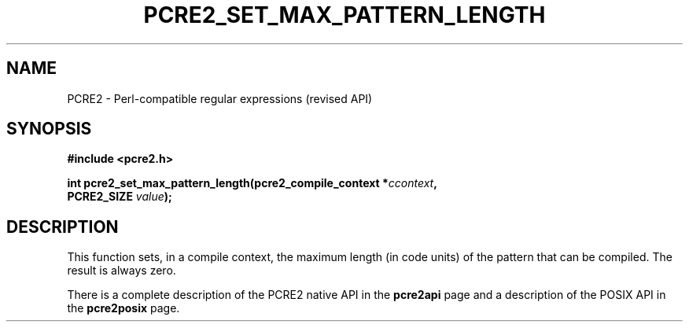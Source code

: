 .TH PCRE2_SET_MAX_PATTERN_LENGTH 3 "05 November 2015" "PCRE2 10.21"
.SH NAME
PCRE2 - Perl-compatible regular expressions (revised API)
.SH SYNOPSIS
.rs
.sp
.B #include <pcre2.h>
.PP
.nf
.B int pcre2_set_max_pattern_length(pcre2_compile_context *\fIccontext\fP,
.B "  PCRE2_SIZE \fIvalue\fP);"
.fi
.
.SH DESCRIPTION
.rs
.sp
This function sets, in a compile context, the maximum length (in code units) of
the pattern that can be compiled. The result is always zero.
.P
There is a complete description of the PCRE2 native API in the
.\" HREF
\fBpcre2api\fP
.\"
page and a description of the POSIX API in the
.\" HREF
\fBpcre2posix\fP
.\"
page.
